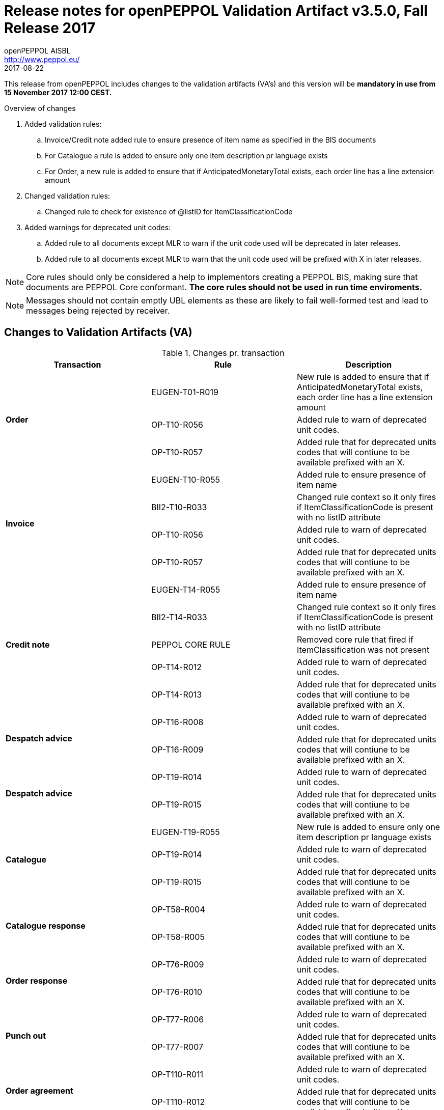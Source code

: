 
= Release notes for openPEPPOL Validation Artifact v3.5.0, Fall Release 2017
openPEPPOL AISBL <http://www.peppol.eu/>
2017-08-22
:icons: font
:source-highlighter: coderay
:sourcedir: .
:imagesdir: ./images
:title-logo-image: images/peppol.png

This release from openPEPPOL includes changes to the validation artifacts (VA's)
and this version will be *mandatory in use from 15 November 2017 12:00 CEST.*


.Overview of changes
****
. Added validation rules:
.. Invoice/Credit note added rule to ensure presence of item name as specified in the BIS documents
.. For Catalogue a rule is added to ensure only one item description pr language exists
.. For Order, a new rule is added to ensure that if AnticipatedMonetaryTotal exists, each order line has a line extension amount

. Changed validation rules:
.. Changed rule to check for existence of @listID for ItemClassificationCode

. Added warnings for deprecated unit codes:
.. Added rule to all documents except MLR to warn if the unit code used will be deprecated in later releases.
.. Added rule to all documents except MLR to warn that the unit code used will be prefixed with X in later releases.
****


****
[NOTE]
====
Core rules should only be considered a help to implementors creating a PEPPOL BIS, making sure that documents are PEPPOL Core conformant.
*The core rules should not be used in run time enviroments.*
====
****
****
[NOTE]
====
Messages should not contain emptly UBL elements as these are likely to fail well-formed test and lead to messages being rejected by receiver.
====
****


//



== Changes to Validation Artifacts (VA)


.Changes pr. transaction
[cols="3", options="header"]
|====
|Transaction|Rule|Description

.3+s|Order
| EUGEN-T01-R019
| New rule is added to ensure that if AnticipatedMonetaryTotal exists, each order line has a line extension amount
| OP-T10-R056
| Added rule to warn of deprecated unit codes.
| OP-T10-R057
| Added rule that for deprecated units codes that will contiune to be available prefixed with an X.

.4+s|Invoice
| EUGEN-T10-R055
| Added rule to ensure presence of item name
| BII2-T10-R033
| Changed rule context so it only fires if ItemClassificationCode is present with no listID attribute
| OP-T10-R056
| Added rule to warn of deprecated unit codes.
| OP-T10-R057
| Added rule that for deprecated units codes that will contiune to be available prefixed with an X.

.5+s|Credit note
| EUGEN-T14-R055
| Added rule to ensure presence of item name
| BII2-T14-R033
| Changed rule context so it only fires if ItemClassificationCode is present with no listID attribute
| PEPPOL CORE RULE
| Removed core rule that fired if ItemClassification was not present
| OP-T14-R012
| Added rule to warn of deprecated unit codes.
| OP-T14-R013
| Added rule that for deprecated units codes that will contiune to be available prefixed with an X.

.2+s|Despatch advice
| OP-T16-R008
| Added rule to warn of deprecated unit codes.
| OP-T16-R009
| Added rule that for deprecated units codes that will contiune to be available prefixed with an X.

.2+s|Despatch advice
| OP-T19-R014
| Added rule to warn of deprecated unit codes.
| OP-T19-R015
| Added rule that for deprecated units codes that will contiune to be available prefixed with an X.

.3+s|Catalogue
| EUGEN-T19-R055
| New rule is added to ensure only one item description pr language exists
| OP-T19-R014
| Added rule to warn of deprecated unit codes.
| OP-T19-R015
| Added rule that for deprecated units codes that will contiune to be available prefixed with an X.

.2+s|Catalogue response
| OP-T58-R004
| Added rule to warn of deprecated unit codes.
| OP-T58-R005
| Added rule that for deprecated units codes that will contiune to be available prefixed with an X.

.2+s|Order response
| OP-T76-R009
| Added rule to warn of deprecated unit codes.
| OP-T76-R010
| Added rule that for deprecated units codes that will contiune to be available prefixed with an X.

.2+s|Punch out
| OP-T77-R006
| Added rule to warn of deprecated unit codes.
| OP-T77-R007
| Added rule that for deprecated units codes that will contiune to be available prefixed with an X.

.2+s|Order agreement
| OP-T110-R011
| Added rule to warn of deprecated unit codes.
| OP-T110-R012
| Added rule that for deprecated units codes that will contiune to be available prefixed with an X.
|====
